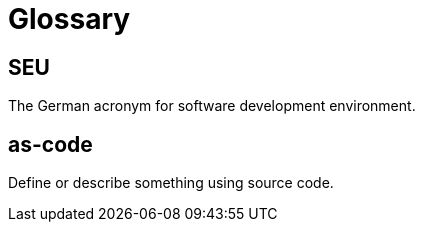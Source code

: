 = Glossary

== SEU
The German acronym for software development environment.

== as-code
Define or describe something using source code.